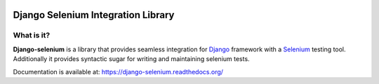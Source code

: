 .. image:: https://travis-ci.org/dragoon/django-selenium.png
   :target: https://travis-ci.org/dragoon/django-selenium

=====================================
Django Selenium Integration Library
=====================================

What is it?
===========
| **Django-selenium** is a library that provides seamless integration for Django_ framework
  with a Selenium_ testing tool. Additionally it provides syntactic sugar for writing and
  maintaining selenium tests.

Documentation is available at: https://django-selenium.readthedocs.org/

.. _Django: http://www.djangoproject.com/
.. _Selenium: http://seleniumhq.org/
